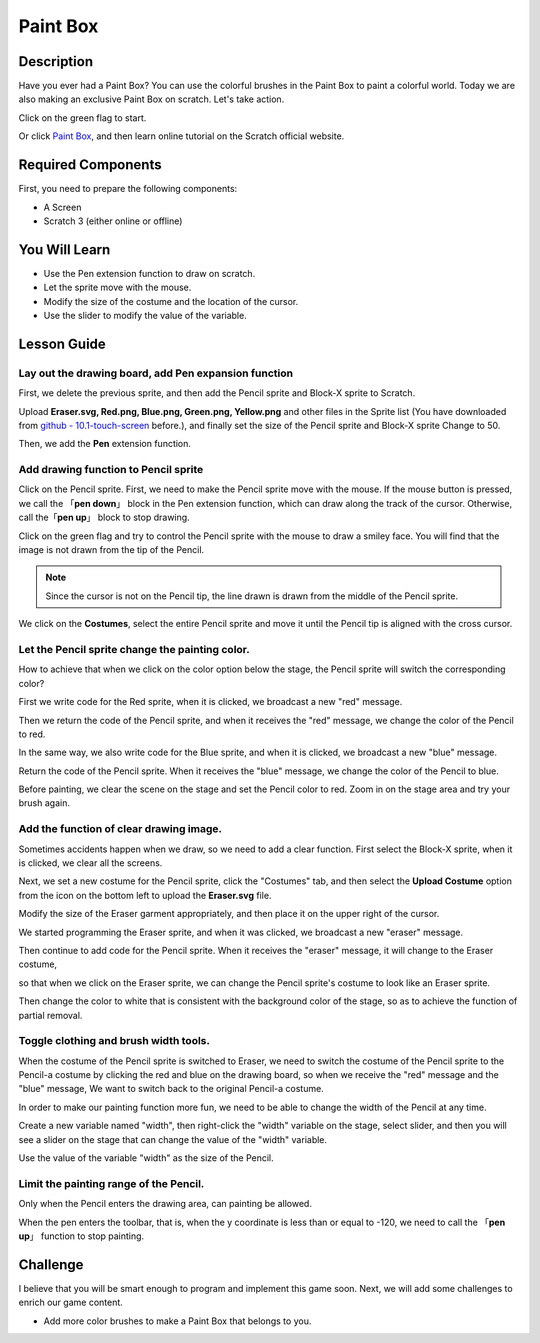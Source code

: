 Paint Box
============

Description
---------------

Have you ever had a Paint Box? You can use the colorful brushes in the Paint Box to paint a colorful world. Today we are also making an exclusive Paint Box on scratch. Let's take action.

Click on the green flag to start. 

.. raw:: html

    <iframe src="https://scratch.mit.edu/projects/526931171/embed" allowtransparency="true" width="695" height="576" frameborder="0" scrolling="no" allowfullscreen></iframe>

Or click `Paint Box <https://scratch.mit.edu/projects/526931171/editor/>`_, and then learn online tutorial on the Scratch official website.

Required Components
---------------------------------

First, you need to prepare the following components:

- A Screen
- Scratch 3 (either online or offline)

You Will Learn
---------------------

- Use the Pen extension function to draw on scratch.
- Let the sprite move with the mouse.
- Modify the size of the costume and the location of the cursor.
- Use the slider to modify the value of the variable.

Lesson Guide
--------------

Lay out the drawing board, add Pen expansion function
^^^^^^^^^^^^^^^^^^^^^^^^^^^^^^^^^^^^^^^^^^^^^^^^^^^^^^^^^^^^^^^

First, we delete the previous sprite, and then add the Pencil sprite and Block-X sprite to Scratch.

Upload **Eraser.svg, Red.png, Blue.png, Green.png, Yellow.png** and other files in the Sprite list (You have downloaded from `github - 10.1-touch-screen <https://github.com/sunfounder/10.1-touch-screen>`_ before.), and finally set the size of the Pencil sprite and Block-X sprite Change to 50.

.. image:: img/paint_box1.png
  :width: 600
  :align: center

Then, we add the **Pen** extension function.

.. image:: img/paint_box2.jpg
  :width: 700
  :align: center

Add drawing function to Pencil sprite
^^^^^^^^^^^^^^^^^^^^^^^^^^^^^^^^^^^^^^^^

Click on the Pencil sprite. First, we need to make the Pencil sprite move with the mouse. If the mouse button is pressed, we call the 「**pen down**」 block in the Pen extension function, which can draw along the track of the cursor. Otherwise, call the「**pen up**」 block to stop drawing.

.. image:: img/paint_box3.png
  :width: 500
  :align: center

Click on the green flag and try to control the Pencil sprite with the mouse to draw a smiley face. You will find that the image is not drawn from the tip of the Pencil.

.. note::
  Since the cursor is not on the Pencil tip, the line drawn is drawn from the middle of the Pencil sprite.

We click on the **Costumes**, select the entire Pencil sprite and move it until the Pencil tip is aligned with the cross cursor.

.. image:: img/paint_box4.png
  :width: 500
  :align: center

Let the Pencil sprite change the painting color.
^^^^^^^^^^^^^^^^^^^^^^^^^^^^^^^^^^^^^^^^^^^^^^^^^

How to achieve that when we click on the color option below the stage, the Pencil sprite will switch the corresponding color?

First we write code for the Red sprite, when it is clicked, we broadcast a new "red" message.

.. image:: img/paint_box5.png
  :width: 400
  :align: center

Then we return the code of the Pencil sprite, and when it receives the "red" message, we change the color of the Pencil to red.

.. image:: img/paint_box6.png
  :width: 400
  :align: center

In the same way, we also write code for the Blue sprite, and when it is clicked, we broadcast a new "blue" message.

.. image:: img/paint_box7.png
  :width: 400
  :align: center

Return the code of the Pencil sprite. When it receives the "blue" message, we change the color of the Pencil to blue.

Before painting, we clear the scene on the stage and set the Pencil color to red. Zoom in on the stage area and try your brush again.

.. image:: img/paint_box8.png
  :width: 400
  :align: center

Add the function of clear drawing image.
^^^^^^^^^^^^^^^^^^^^^^^^^^^^^^^^^^^^^^^^^^^

Sometimes accidents happen when we draw, so we need to add a clear function. First select the Block-X sprite, when it is clicked, we clear all the screens.

.. image:: img/paint_box9.png
  :width: 400
  :align: center

Next, we set a new costume for the Pencil sprite, click the "Costumes" tab, and then select the **Upload Costume** option from the icon on the bottom left to upload the **Eraser.svg** file.

Modify the size of the Eraser garment appropriately, and then place it on the upper right of the cursor.

.. image:: img/paint_box10.png
  :width: 700
  :align: center

We started programming the Eraser sprite, and when it was clicked, we broadcast a new "eraser" message.

.. image:: img/paint_box11.png
  :width: 400
  :align: center

Then continue to add code for the Pencil sprite. When it receives the "eraser" message, it will change to the Eraser costume, 

so that when we click on the Eraser sprite, we can change the Pencil sprite's costume to look like an Eraser sprite.

Then change the color to white that is consistent with the background color of the stage, so as to achieve the function of partial removal.

.. image:: img/paint_box12.png
  :width: 400
  :align: center

Toggle clothing and brush width tools.
^^^^^^^^^^^^^^^^^^^^^^^^^^^^^^^^^^^^^^^^^^^^

When the costume of the Pencil sprite is switched to Eraser, we need to switch the costume of the Pencil sprite to the Pencil-a costume by clicking the red and blue on the drawing board, so when we receive the "red" message and the "blue" message, We want to switch back to the original Pencil-a costume.

.. image:: img/paint_box13.png
  :width: 400
  :align: center

In order to make our painting function more fun, we need to be able to change the width of the Pencil at any time.

Create a new variable named "width", then right-click the "width" variable on the stage, select slider, and then you will see a slider on the stage that can change the value of the "width" variable.

.. image:: img/paint_box14.jpg
  :width: 700
  :align: center

Use the value of the variable "width" as the size of the Pencil.

.. image:: img/paint_box15.png
  :width: 400
  :align: center

Limit the painting range of the Pencil.
^^^^^^^^^^^^^^^^^^^^^^^^^^^^^^^^^^^^^^^^^

Only when the Pencil enters the drawing area, can painting be allowed.

.. image:: img/paint_box16.png
  :width: 600
  :align: center

When the pen enters the toolbar, that is, when the y coordinate is less than or equal to -120, we need to call the 「**pen up**」 function to stop painting.

.. image:: img/paint_box17.png
  :width: 600
  :align: center

Challenge
----------

I believe that you will be smart enough to program and implement this game soon. Next, we will add some challenges to enrich our game content.

- Add more color brushes to make a Paint Box that belongs to you.







